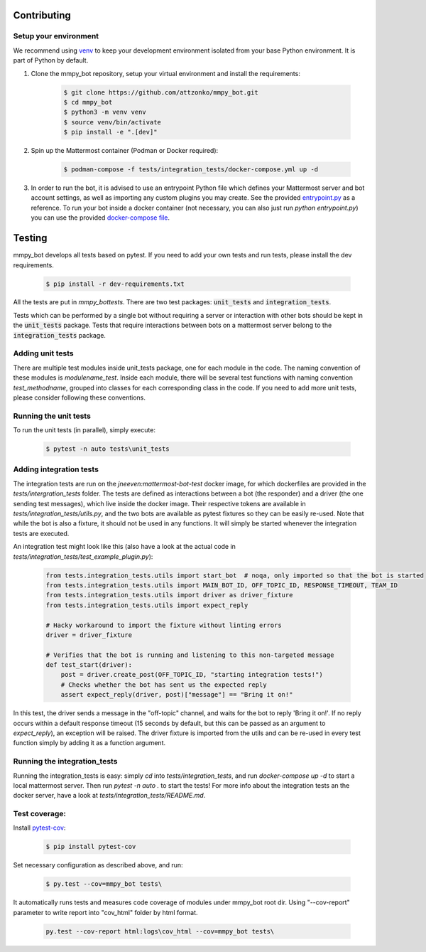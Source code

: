 .. _contributing:

Contributing
============


Setup your environment
----------------------

We recommend using `venv <https://docs.python.org/3.8/library/venv.html>`_ to keep your development environment isolated from your base Python environment. It is part of Python by default.


#. Clone the mmpy_bot repository, setup your virtual environment and install the requirements:

    .. code-block:: bash

        $ git clone https://github.com/attzonko/mmpy_bot.git
        $ cd mmpy_bot
        $ python3 -m venv venv
        $ source venv/bin/activate
        $ pip install -e ".[dev]"

#. Spin up the Mattermost container (Podman or Docker required):

    .. code-block:: bash

        $ podman-compose -f tests/integration_tests/docker-compose.yml up -d


#. In order to run the bot, it is advised to use an entrypoint Python file which defines your Mattermost server and bot account settings,
   as well as importing any custom plugins you may create. See the provided `entrypoint.py <https://github.com/attzonko/mmpy_bot/blob/master/entrypoint.py>`_  as a reference.
   To run your bot inside a docker container (not necessary, you can also just run `python entrypoint.py`) you can use the provided `docker-compose file <https://github.com/attzonko/mmpy_bot/blob/master/docker-compose.yml>`_.


Testing
=======

mmpy_bot develops all tests based on pytest. If you need to add your own
tests and run tests, please install the dev requirements.

    .. code-block:: bash

        $ pip install -r dev-requirements.txt

All the tests are put in `mmpy_bot\tests`.
There are two test packages: :code:`unit_tests` and
:code:`integration_tests`.

Tests which can be performed by a single bot without requiring a server or
interaction with other bots should be kept in the :code:`unit_tests` package.
Tests that require interactions between bots on a mattermost server belong to
the :code:`integration_tests` package.


Adding unit tests
-----------------

There are multiple test modules inside unit_tests package, one for each
module in the code. The naming convention of these modules is
*modulename_test*. Inside each module, there will be several test functions
with naming convention *test_methodname*, grouped into classes for each
corresponding class in the code. If you need to add more unit tests, please
consider following these conventions.


Running the unit tests
----------------------

To run the unit tests (in parallel), simply execute:

    .. code-block:: bash

        $ pytest -n auto tests\unit_tests


Adding integration tests
------------------------

The integration tests are run on the `jneeven:mattermost-bot-test` docker
image, for which dockerfiles are provided in the `tests/intergration_tests`
folder. The tests are defined as interactions between a bot (the responder)
and a driver (the one sending test messages), which live inside the docker
image. Their respective tokens are available in
`tests/integration_tests/utils.py`, and the two bots are available as pytest
fixtures so they can be easily re-used. Note that while the bot is also a
fixture, it should not be used in any functions. It will simply be started
whenever the integration tests are executed.

An integration test might look like this (also have a look at the actual code
in `tests/integration_tests/test_example_plugin.py`):

    .. code-block:: python

        from tests.integration_tests.utils import start_bot  # noqa, only imported so that the bot is started
        from tests.integration_tests.utils import MAIN_BOT_ID, OFF_TOPIC_ID, RESPONSE_TIMEOUT, TEAM_ID
        from tests.integration_tests.utils import driver as driver_fixture
        from tests.integration_tests.utils import expect_reply

        # Hacky workaround to import the fixture without linting errors
        driver = driver_fixture

        # Verifies that the bot is running and listening to this non-targeted message
        def test_start(driver):
            post = driver.create_post(OFF_TOPIC_ID, "starting integration tests!")
            # Checks whether the bot has sent us the expected reply
            assert expect_reply(driver, post)["message"] == "Bring it on!"

In this test, the driver sends a message in the "off-topic" channel, and
waits for the bot to reply 'Bring it on!'. If no reply occurs within a
default response timeout (15 seconds by default, but this can be passed as an
argument to `expect_reply`), an exception will be raised. The driver fixture
is imported from the utils and can be re-used in every test function simply
by adding it as a function argument.



Running the integration_tests
-----------------------------

Running the integration_tests is easy: simply `cd` into
`tests/integration_tests`, and run `docker-compose up -d` to start a local
mattermost server. Then run `pytest -n auto .` to start the tests! For more
info about the integration tests an the docker server, have a look at
`tests/integration_tests/README.md`.

Test coverage:
--------------

Install pytest-cov_:

.. _pytest-cov: https://pypi.org/project/pytest-cov/

    .. code-block:: bash

        $ pip install pytest-cov

Set necessary configuration as described above, and run:

    .. code-block:: bash

        $ py.test --cov=mmpy_bot tests\

It automatically runs tests and measures code coverage of modules under
mmpy_bot root dir. Using "--cov-report" parameter to write report into
"cov_html" folder by html format.

    .. code-block:: bash

        py.test --cov-report html:logs\cov_html --cov=mmpy_bot tests\
